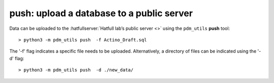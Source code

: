 .. _push:

push: upload a database to a public server
==========================================


Data can be uploaded to the :hatfullserver:`Hatfull lab’s public server <>` using the ``pdm_utils`` **push** tool::

    > python3 -m pdm_utils push  -f Actino_Draft.sql

The '-f' flag indicates a specific file needs to be uploaded. Alternatively, a directory of files can be indicated using the '-d' flag::

    > python3 -m pdm_utils push  -d ./new_data/
